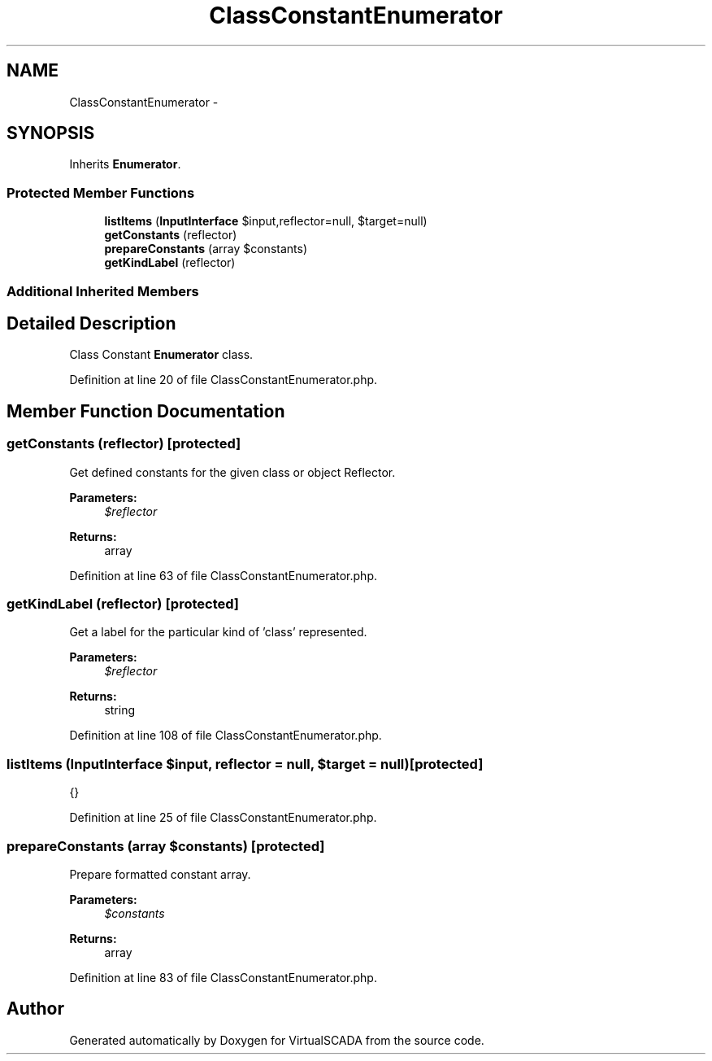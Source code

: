 .TH "ClassConstantEnumerator" 3 "Tue Apr 14 2015" "Version 1.0" "VirtualSCADA" \" -*- nroff -*-
.ad l
.nh
.SH NAME
ClassConstantEnumerator \- 
.SH SYNOPSIS
.br
.PP
.PP
Inherits \fBEnumerator\fP\&.
.SS "Protected Member Functions"

.in +1c
.ti -1c
.RI "\fBlistItems\fP (\fBInputInterface\fP $input,\\Reflector $reflector=null, $target=null)"
.br
.ti -1c
.RI "\fBgetConstants\fP (\\Reflector $reflector)"
.br
.ti -1c
.RI "\fBprepareConstants\fP (array $constants)"
.br
.ti -1c
.RI "\fBgetKindLabel\fP (\\ReflectionClass $reflector)"
.br
.in -1c
.SS "Additional Inherited Members"
.SH "Detailed Description"
.PP 
Class Constant \fBEnumerator\fP class\&. 
.PP
Definition at line 20 of file ClassConstantEnumerator\&.php\&.
.SH "Member Function Documentation"
.PP 
.SS "getConstants (\\Reflector $reflector)\fC [protected]\fP"
Get defined constants for the given class or object Reflector\&.
.PP
\fBParameters:\fP
.RS 4
\fI$reflector\fP 
.RE
.PP
\fBReturns:\fP
.RS 4
array 
.RE
.PP

.PP
Definition at line 63 of file ClassConstantEnumerator\&.php\&.
.SS "getKindLabel (\\ReflectionClass $reflector)\fC [protected]\fP"
Get a label for the particular kind of 'class' represented\&.
.PP
\fBParameters:\fP
.RS 4
\fI$reflector\fP 
.RE
.PP
\fBReturns:\fP
.RS 4
string 
.RE
.PP

.PP
Definition at line 108 of file ClassConstantEnumerator\&.php\&.
.SS "listItems (\fBInputInterface\fP $input, \\Reflector $reflector = \fCnull\fP,  $target = \fCnull\fP)\fC [protected]\fP"
{} 
.PP
Definition at line 25 of file ClassConstantEnumerator\&.php\&.
.SS "prepareConstants (array $constants)\fC [protected]\fP"
Prepare formatted constant array\&.
.PP
\fBParameters:\fP
.RS 4
\fI$constants\fP 
.RE
.PP
\fBReturns:\fP
.RS 4
array 
.RE
.PP

.PP
Definition at line 83 of file ClassConstantEnumerator\&.php\&.

.SH "Author"
.PP 
Generated automatically by Doxygen for VirtualSCADA from the source code\&.
